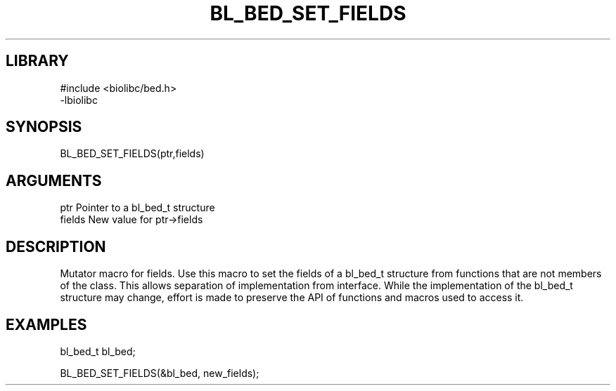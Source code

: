 \" Generated by /home/bacon/scripts/gen-get-set
.TH BL_BED_SET_FIELDS 3

.SH LIBRARY
.nf
.na
#include <biolibc/bed.h>
-lbiolibc
.ad
.fi

\" Convention:
\" Underline anything that is typed verbatim - commands, etc.
.SH SYNOPSIS
.PP
.nf 
.na
BL_BED_SET_FIELDS(ptr,fields)
.ad
.fi

.SH ARGUMENTS
.nf
.na
ptr              Pointer to a bl_bed_t structure
fields           New value for ptr->fields
.ad
.fi

.SH DESCRIPTION

Mutator macro for fields.  Use this macro to set the fields of
a bl_bed_t structure from functions that are not members of the class.
This allows separation of implementation from interface.  While the
implementation of the bl_bed_t structure may change, effort is made to
preserve the API of functions and macros used to access it.

.SH EXAMPLES

.nf
.na
bl_bed_t   bl_bed;

BL_BED_SET_FIELDS(&bl_bed, new_fields);
.ad
.fi

